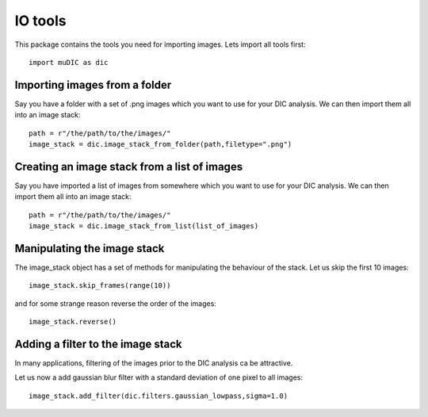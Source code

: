 IO tools
=======================================

This package contains the tools you need for importing images.
Lets import all tools first::

    import muDIC as dic

Importing images from a folder
---------------------------------

Say you have a folder with a set of .png images which you want to use for your DIC analysis.
We can then import them all into an image stack::

    path = r"/the/path/to/the/images/"
    image_stack = dic.image_stack_from_folder(path,filetype=".png")

Creating an image stack from a list of images
---------------------------------------------

Say you have imported a list of images from somewhere which you want to use for your DIC analysis.
We can then import them all into an image stack::

    path = r"/the/path/to/the/images/"
    image_stack = dic.image_stack_from_list(list_of_images)


Manipulating the image stack
----------------------------
The image_stack object has a set of methods for manipulating the behaviour of the stack.
Let us skip the first 10 images::

    image_stack.skip_frames(range(10))

and for some strange reason reverse the order of the images::

    image_stack.reverse()

Adding a filter to the image stack
---------------------------------
In many applications, filtering of the images prior to the DIC analysis ca be attractive.

Let us now a add gaussian blur filter with a standard deviation of one pixel to all images::

    image_stack.add_filter(dic.filters.gaussian_lowpass,sigma=1.0)


